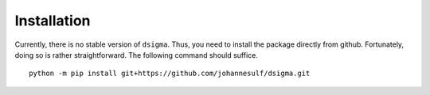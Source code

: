 Installation
============

Currently, there is no stable version of ``dsigma``. Thus, you need to install
the package directly from github. Fortunately, doing so is rather
straightforward. The following command should suffice. ::

    python -m pip install git+https://github.com/johannesulf/dsigma.git

